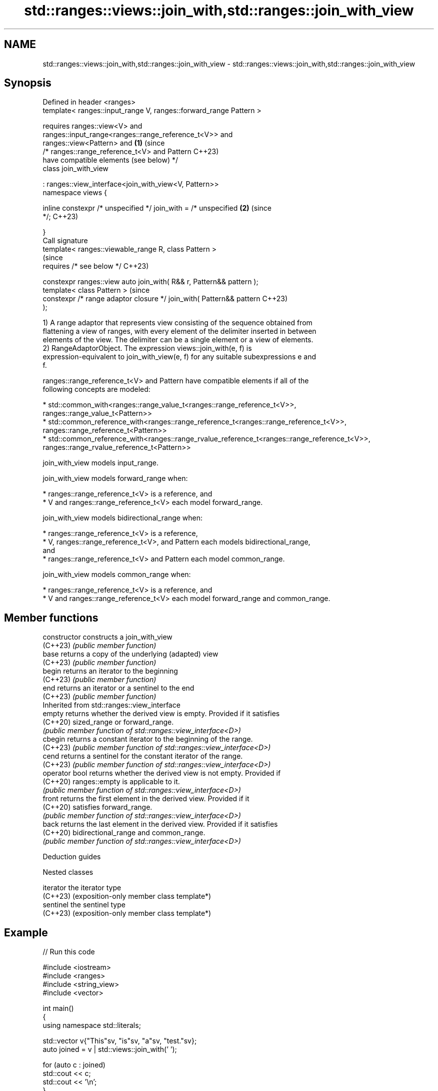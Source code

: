 .TH std::ranges::views::join_with,std::ranges::join_with_view 3 "2024.06.10" "http://cppreference.com" "C++ Standard Libary"
.SH NAME
std::ranges::views::join_with,std::ranges::join_with_view \- std::ranges::views::join_with,std::ranges::join_with_view

.SH Synopsis
   Defined in header <ranges>
   template< ranges::input_range V, ranges::forward_range Pattern >

       requires ranges::view<V> and
                ranges::input_range<ranges::range_reference_t<V>> and
                ranges::view<Pattern> and                              \fB(1)\fP (since
                /* ranges::range_reference_t<V> and Pattern                C++23)
                   have compatible elements (see below) */
   class join_with_view

       : ranges::view_interface<join_with_view<V, Pattern>>
   namespace views {

       inline constexpr /* unspecified */ join_with = /* unspecified   \fB(2)\fP (since
   */;                                                                     C++23)

   }
   Call signature
   template< ranges::viewable_range R, class Pattern >
                                                                           (since
       requires /* see below */                                            C++23)

   constexpr ranges::view auto join_with( R&& r, Pattern&& pattern );
   template< class Pattern >                                               (since
   constexpr /* range adaptor closure */ join_with( Pattern&& pattern      C++23)
   );

   1) A range adaptor that represents view consisting of the sequence obtained from
   flattening a view of ranges, with every element of the delimiter inserted in between
   elements of the view. The delimiter can be a single element or a view of elements.
   2) RangeAdaptorObject. The expression views::join_with(e, f) is
   expression-equivalent to join_with_view(e, f) for any suitable subexpressions e and
   f.

   ranges::range_reference_t<V> and Pattern have compatible elements if all of the
   following concepts are modeled:

     * std::common_with<ranges::range_value_t<ranges::range_reference_t<V>>,
                        ranges::range_value_t<Pattern>>
     * std::common_reference_with<ranges::range_reference_t<ranges::range_reference_t<V>>,
                                  ranges::range_reference_t<Pattern>>
     * std::common_reference_with<ranges::range_rvalue_reference_t<ranges::range_reference_t<V>>,
                                  ranges::range_rvalue_reference_t<Pattern>>

   join_with_view models input_range.

   join_with_view models forward_range when:

     * ranges::range_reference_t<V> is a reference, and
     * V and ranges::range_reference_t<V> each model forward_range.

   join_with_view models bidirectional_range when:

     * ranges::range_reference_t<V> is a reference,
     * V, ranges::range_reference_t<V>, and Pattern each models bidirectional_range,
       and
     * ranges::range_reference_t<V> and Pattern each model common_range.

   join_with_view models common_range when:

     * ranges::range_reference_t<V> is a reference, and
     * V and ranges::range_reference_t<V> each model forward_range and common_range.

.SH Member functions

   constructor   constructs a join_with_view
   (C++23)       \fI(public member function)\fP
   base          returns a copy of the underlying (adapted) view
   (C++23)       \fI(public member function)\fP
   begin         returns an iterator to the beginning
   (C++23)       \fI(public member function)\fP
   end           returns an iterator or a sentinel to the end
   (C++23)       \fI(public member function)\fP
         Inherited from std::ranges::view_interface
   empty         returns whether the derived view is empty. Provided if it satisfies
   (C++20)       sized_range or forward_range.
                 \fI(public member function of std::ranges::view_interface<D>)\fP
   cbegin        returns a constant iterator to the beginning of the range.
   (C++23)       \fI(public member function of std::ranges::view_interface<D>)\fP
   cend          returns a sentinel for the constant iterator of the range.
   (C++23)       \fI(public member function of std::ranges::view_interface<D>)\fP
   operator bool returns whether the derived view is not empty. Provided if
   (C++20)       ranges::empty is applicable to it.
                 \fI(public member function of std::ranges::view_interface<D>)\fP
   front         returns the first element in the derived view. Provided if it
   (C++20)       satisfies forward_range.
                 \fI(public member function of std::ranges::view_interface<D>)\fP
   back          returns the last element in the derived view. Provided if it satisfies
   (C++20)       bidirectional_range and common_range.
                 \fI(public member function of std::ranges::view_interface<D>)\fP

   Deduction guides

   Nested classes

   iterator the iterator type
   (C++23)  (exposition-only member class template*)
   sentinel the sentinel type
   (C++23)  (exposition-only member class template*)

.SH Example


// Run this code

 #include <iostream>
 #include <ranges>
 #include <string_view>
 #include <vector>

 int main()
 {
     using namespace std::literals;

     std::vector v{"This"sv, "is"sv, "a"sv, "test."sv};
     auto joined = v | std::views::join_with(' ');

     for (auto c : joined)
         std::cout << c;
     std::cout << '\\n';
 }

.SH Output:

 This is a test.

.SH See also

   ranges::join_view a view consisting of the sequence obtained from flattening a view
   views::join       of ranges
   (C++20)           \fI(class template)\fP (range adaptor object)
